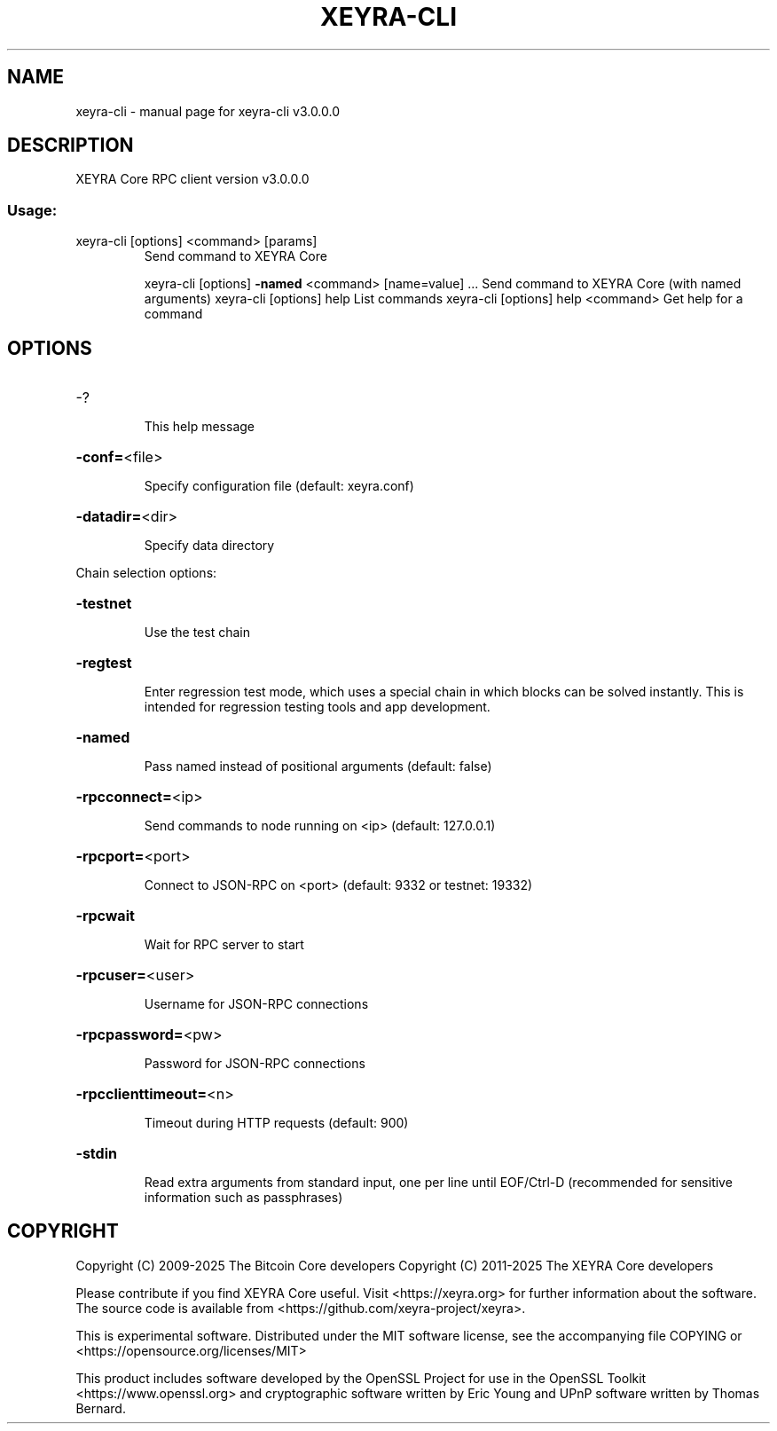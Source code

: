 .\" DO NOT MODIFY THIS FILE!  It was generated by help2man 1.47.3.
.TH XEYRA-CLI "1" "2025" "xeyra-cli v3.0.0.0" "User Commands"
.SH NAME
xeyra-cli \- manual page for xeyra-cli v3.0.0.0
.SH DESCRIPTION
XEYRA Core RPC client version v3.0.0.0
.SS "Usage:"
.TP
xeyra\-cli [options] <command> [params]
Send command to XEYRA Core
.IP
xeyra\-cli [options] \fB\-named\fR <command> [name=value] ... Send command to XEYRA Core (with named arguments)
xeyra\-cli [options] help                List commands
xeyra\-cli [options] help <command>      Get help for a command
.SH OPTIONS
.HP
\-?
.IP
This help message
.HP
\fB\-conf=\fR<file>
.IP
Specify configuration file (default: xeyra.conf)
.HP
\fB\-datadir=\fR<dir>
.IP
Specify data directory
.PP
Chain selection options:
.HP
\fB\-testnet\fR
.IP
Use the test chain
.HP
\fB\-regtest\fR
.IP
Enter regression test mode, which uses a special chain in which blocks
can be solved instantly. This is intended for regression testing
tools and app development.
.HP
\fB\-named\fR
.IP
Pass named instead of positional arguments (default: false)
.HP
\fB\-rpcconnect=\fR<ip>
.IP
Send commands to node running on <ip> (default: 127.0.0.1)
.HP
\fB\-rpcport=\fR<port>
.IP
Connect to JSON\-RPC on <port> (default: 9332 or testnet: 19332)
.HP
\fB\-rpcwait\fR
.IP
Wait for RPC server to start
.HP
\fB\-rpcuser=\fR<user>
.IP
Username for JSON\-RPC connections
.HP
\fB\-rpcpassword=\fR<pw>
.IP
Password for JSON\-RPC connections
.HP
\fB\-rpcclienttimeout=\fR<n>
.IP
Timeout during HTTP requests (default: 900)
.HP
\fB\-stdin\fR
.IP
Read extra arguments from standard input, one per line until EOF/Ctrl\-D
(recommended for sensitive information such as passphrases)
.SH COPYRIGHT
Copyright (C) 2009-2025 The Bitcoin Core developers
Copyright (C) 2011-2025 The XEYRA Core developers

Please contribute if you find XEYRA Core useful. Visit
<https://xeyra.org> for further information about the software.
The source code is available from <https://github.com/xeyra-project/xeyra>.

This is experimental software.
Distributed under the MIT software license, see the accompanying file COPYING
or <https://opensource.org/licenses/MIT>

This product includes software developed by the OpenSSL Project for use in the
OpenSSL Toolkit <https://www.openssl.org> and cryptographic software written by
Eric Young and UPnP software written by Thomas Bernard.
